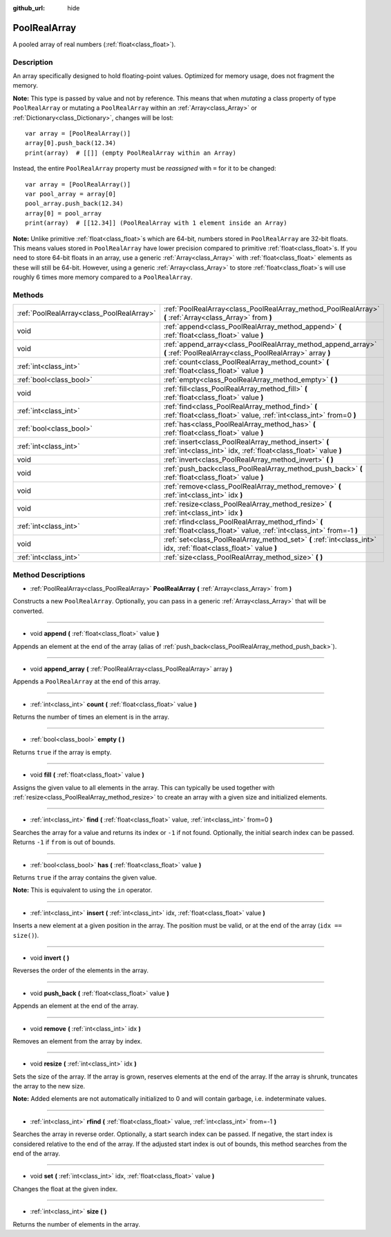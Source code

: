 :github_url: hide

.. Generated automatically by doc/tools/make_rst.py in Godot's source tree.
.. DO NOT EDIT THIS FILE, but the PoolRealArray.xml source instead.
.. The source is found in doc/classes or modules/<name>/doc_classes.

.. _class_PoolRealArray:

PoolRealArray
=============

A pooled array of real numbers (:ref:`float<class_float>`).

Description
-----------

An array specifically designed to hold floating-point values. Optimized for memory usage, does not fragment the memory.

\ **Note:** This type is passed by value and not by reference. This means that when *mutating* a class property of type ``PoolRealArray`` or mutating a ``PoolRealArray`` within an :ref:`Array<class_Array>` or :ref:`Dictionary<class_Dictionary>`, changes will be lost:

::

    var array = [PoolRealArray()]
    array[0].push_back(12.34)
    print(array)  # [[]] (empty PoolRealArray within an Array)

Instead, the entire ``PoolRealArray`` property must be *reassigned* with ``=`` for it to be changed:

::

    var array = [PoolRealArray()]
    var pool_array = array[0]
    pool_array.push_back(12.34)
    array[0] = pool_array
    print(array)  # [[12.34]] (PoolRealArray with 1 element inside an Array)

\ **Note:** Unlike primitive :ref:`float<class_float>`\ s which are 64-bit, numbers stored in ``PoolRealArray`` are 32-bit floats. This means values stored in ``PoolRealArray`` have lower precision compared to primitive :ref:`float<class_float>`\ s. If you need to store 64-bit floats in an array, use a generic :ref:`Array<class_Array>` with :ref:`float<class_float>` elements as these will still be 64-bit. However, using a generic :ref:`Array<class_Array>` to store :ref:`float<class_float>`\ s will use roughly 6 times more memory compared to a ``PoolRealArray``.

Methods
-------

+-------------------------------------------+---------------------------------------------------------------------------------------------------------------------------+
| :ref:`PoolRealArray<class_PoolRealArray>` | :ref:`PoolRealArray<class_PoolRealArray_method_PoolRealArray>` **(** :ref:`Array<class_Array>` from **)**                 |
+-------------------------------------------+---------------------------------------------------------------------------------------------------------------------------+
| void                                      | :ref:`append<class_PoolRealArray_method_append>` **(** :ref:`float<class_float>` value **)**                              |
+-------------------------------------------+---------------------------------------------------------------------------------------------------------------------------+
| void                                      | :ref:`append_array<class_PoolRealArray_method_append_array>` **(** :ref:`PoolRealArray<class_PoolRealArray>` array **)**  |
+-------------------------------------------+---------------------------------------------------------------------------------------------------------------------------+
| :ref:`int<class_int>`                     | :ref:`count<class_PoolRealArray_method_count>` **(** :ref:`float<class_float>` value **)**                                |
+-------------------------------------------+---------------------------------------------------------------------------------------------------------------------------+
| :ref:`bool<class_bool>`                   | :ref:`empty<class_PoolRealArray_method_empty>` **(** **)**                                                                |
+-------------------------------------------+---------------------------------------------------------------------------------------------------------------------------+
| void                                      | :ref:`fill<class_PoolRealArray_method_fill>` **(** :ref:`float<class_float>` value **)**                                  |
+-------------------------------------------+---------------------------------------------------------------------------------------------------------------------------+
| :ref:`int<class_int>`                     | :ref:`find<class_PoolRealArray_method_find>` **(** :ref:`float<class_float>` value, :ref:`int<class_int>` from=0 **)**    |
+-------------------------------------------+---------------------------------------------------------------------------------------------------------------------------+
| :ref:`bool<class_bool>`                   | :ref:`has<class_PoolRealArray_method_has>` **(** :ref:`float<class_float>` value **)**                                    |
+-------------------------------------------+---------------------------------------------------------------------------------------------------------------------------+
| :ref:`int<class_int>`                     | :ref:`insert<class_PoolRealArray_method_insert>` **(** :ref:`int<class_int>` idx, :ref:`float<class_float>` value **)**   |
+-------------------------------------------+---------------------------------------------------------------------------------------------------------------------------+
| void                                      | :ref:`invert<class_PoolRealArray_method_invert>` **(** **)**                                                              |
+-------------------------------------------+---------------------------------------------------------------------------------------------------------------------------+
| void                                      | :ref:`push_back<class_PoolRealArray_method_push_back>` **(** :ref:`float<class_float>` value **)**                        |
+-------------------------------------------+---------------------------------------------------------------------------------------------------------------------------+
| void                                      | :ref:`remove<class_PoolRealArray_method_remove>` **(** :ref:`int<class_int>` idx **)**                                    |
+-------------------------------------------+---------------------------------------------------------------------------------------------------------------------------+
| void                                      | :ref:`resize<class_PoolRealArray_method_resize>` **(** :ref:`int<class_int>` idx **)**                                    |
+-------------------------------------------+---------------------------------------------------------------------------------------------------------------------------+
| :ref:`int<class_int>`                     | :ref:`rfind<class_PoolRealArray_method_rfind>` **(** :ref:`float<class_float>` value, :ref:`int<class_int>` from=-1 **)** |
+-------------------------------------------+---------------------------------------------------------------------------------------------------------------------------+
| void                                      | :ref:`set<class_PoolRealArray_method_set>` **(** :ref:`int<class_int>` idx, :ref:`float<class_float>` value **)**         |
+-------------------------------------------+---------------------------------------------------------------------------------------------------------------------------+
| :ref:`int<class_int>`                     | :ref:`size<class_PoolRealArray_method_size>` **(** **)**                                                                  |
+-------------------------------------------+---------------------------------------------------------------------------------------------------------------------------+

Method Descriptions
-------------------

.. _class_PoolRealArray_method_PoolRealArray:

- :ref:`PoolRealArray<class_PoolRealArray>` **PoolRealArray** **(** :ref:`Array<class_Array>` from **)**

Constructs a new ``PoolRealArray``. Optionally, you can pass in a generic :ref:`Array<class_Array>` that will be converted.

----

.. _class_PoolRealArray_method_append:

- void **append** **(** :ref:`float<class_float>` value **)**

Appends an element at the end of the array (alias of :ref:`push_back<class_PoolRealArray_method_push_back>`).

----

.. _class_PoolRealArray_method_append_array:

- void **append_array** **(** :ref:`PoolRealArray<class_PoolRealArray>` array **)**

Appends a ``PoolRealArray`` at the end of this array.

----

.. _class_PoolRealArray_method_count:

- :ref:`int<class_int>` **count** **(** :ref:`float<class_float>` value **)**

Returns the number of times an element is in the array.

----

.. _class_PoolRealArray_method_empty:

- :ref:`bool<class_bool>` **empty** **(** **)**

Returns ``true`` if the array is empty.

----

.. _class_PoolRealArray_method_fill:

- void **fill** **(** :ref:`float<class_float>` value **)**

Assigns the given value to all elements in the array. This can typically be used together with :ref:`resize<class_PoolRealArray_method_resize>` to create an array with a given size and initialized elements.

----

.. _class_PoolRealArray_method_find:

- :ref:`int<class_int>` **find** **(** :ref:`float<class_float>` value, :ref:`int<class_int>` from=0 **)**

Searches the array for a value and returns its index or ``-1`` if not found. Optionally, the initial search index can be passed. Returns ``-1`` if ``from`` is out of bounds.

----

.. _class_PoolRealArray_method_has:

- :ref:`bool<class_bool>` **has** **(** :ref:`float<class_float>` value **)**

Returns ``true`` if the array contains the given value.

\ **Note:** This is equivalent to using the ``in`` operator.

----

.. _class_PoolRealArray_method_insert:

- :ref:`int<class_int>` **insert** **(** :ref:`int<class_int>` idx, :ref:`float<class_float>` value **)**

Inserts a new element at a given position in the array. The position must be valid, or at the end of the array (``idx == size()``).

----

.. _class_PoolRealArray_method_invert:

- void **invert** **(** **)**

Reverses the order of the elements in the array.

----

.. _class_PoolRealArray_method_push_back:

- void **push_back** **(** :ref:`float<class_float>` value **)**

Appends an element at the end of the array.

----

.. _class_PoolRealArray_method_remove:

- void **remove** **(** :ref:`int<class_int>` idx **)**

Removes an element from the array by index.

----

.. _class_PoolRealArray_method_resize:

- void **resize** **(** :ref:`int<class_int>` idx **)**

Sets the size of the array. If the array is grown, reserves elements at the end of the array. If the array is shrunk, truncates the array to the new size.

\ **Note:** Added elements are not automatically initialized to 0 and will contain garbage, i.e. indeterminate values.

----

.. _class_PoolRealArray_method_rfind:

- :ref:`int<class_int>` **rfind** **(** :ref:`float<class_float>` value, :ref:`int<class_int>` from=-1 **)**

Searches the array in reverse order. Optionally, a start search index can be passed. If negative, the start index is considered relative to the end of the array. If the adjusted start index is out of bounds, this method searches from the end of the array.

----

.. _class_PoolRealArray_method_set:

- void **set** **(** :ref:`int<class_int>` idx, :ref:`float<class_float>` value **)**

Changes the float at the given index.

----

.. _class_PoolRealArray_method_size:

- :ref:`int<class_int>` **size** **(** **)**

Returns the number of elements in the array.

.. |virtual| replace:: :abbr:`virtual (This method should typically be overridden by the user to have any effect.)`
.. |const| replace:: :abbr:`const (This method has no side effects. It doesn't modify any of the instance's member variables.)`
.. |vararg| replace:: :abbr:`vararg (This method accepts any number of arguments after the ones described here.)`
